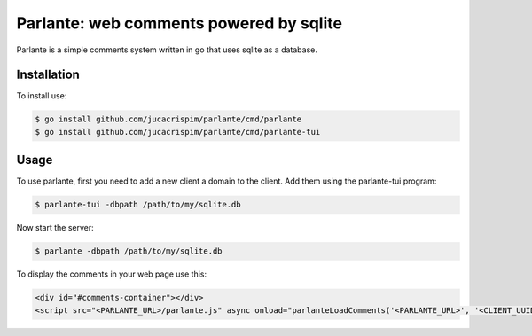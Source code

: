 Parlante: web comments powered by sqlite
========================================

Parlante is a simple comments system written in go that uses sqlite
as a database.


Installation
------------

To install use:

.. code-block:: sh

   $ go install github.com/jucacrispim/parlante/cmd/parlante
   $ go install github.com/jucacrispim/parlante/cmd/parlante-tui


Usage
-----

To use parlante, first you need to add a new client a domain to the client.
Add them using the parlante-tui program:

.. code-block:: sh

   $ parlante-tui -dbpath /path/to/my/sqlite.db


Now start the server:

.. code-block:: sh

   $ parlante -dbpath /path/to/my/sqlite.db


To display the comments in your web page use this:

.. code-block:: html

   <div id="#comments-container"></div>
   <script src="<PARLANTE_URL>/parlante.js" async onload="parlanteLoadComments('<PARLANTE_URL>', '<CLIENT_UUID>', 'comments-container')"></script>
